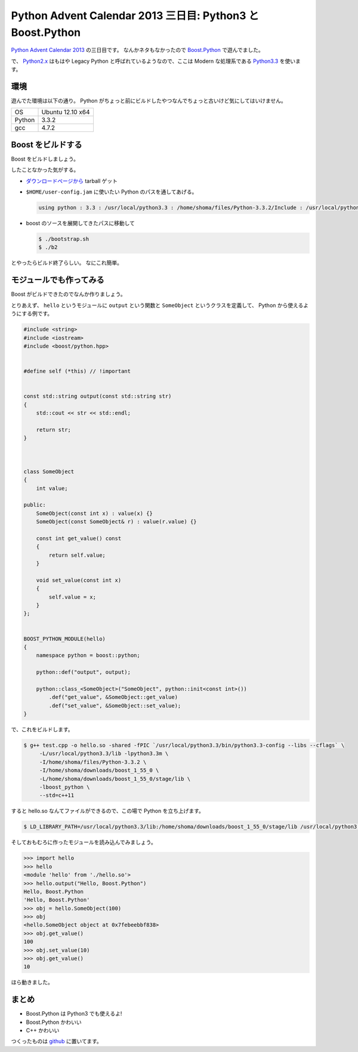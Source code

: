 =============================================================
 Python Advent Calendar 2013 三日目: Python3 と Boost.Python
=============================================================

`Python Advent Calendar 2013 <http://www.adventar.org/calendars/166>`__ の三日目です。
なんかネタもなかったので `Boost.Python <http://www.boost.org/doc/libs/1_55_0/libs/python/doc/index.html>`__ で遊んでました。

で、 `Python2.x <http://python.org/download/releases/2.7.6/>`__ はもはや Legacy Python と呼ばれているようなので、ここは Modern な処理系である `Python3.3 <http://python.org/download/releases/3.3.3/>`__ を使います。

環境
====

遊んでた環境は以下の通り。
Python がちょっと前にビルドしたやつなんでちょっと古いけど気にしてはいけません。


.. list-table::

   * - OS
     - Ubuntu 12.10 x64
   * - Python
     - 3.3.2
   * - gcc
     - 4.7.2

Boost をビルドする
==================

Boost をビルドしましょう。

したことなかった気がする。

- `ダウンロードページから <http://www.boost.org/users/history/version_1_55_0.html>`__ tarball ゲット
- ``$HOME/user-config.jam`` に使いたい Python のパスを通してあげる。

  .. code-block:: text

     using python : 3.3 : /usr/local/python3.3 : /home/shoma/files/Python-3.3.2/Include : /usr/local/python3.3/lib ;


- boost のソースを展開してきたパスに移動して

  .. code-block:: sh

     $ ./bootstrap.sh
     $ ./b2

とやったらビルド終了らしい。
なにこれ簡単。


モジュールでも作ってみる
========================

Boost がビルドできたのでなんか作りましょう。

とりあえず、 ``hello`` というモジュールに ``output`` という関数と ``SomeObject`` というクラスを定義して、 Python から使えるようにする例です。


.. code-block:: cpp

   #include <string>
   #include <iostream>
   #include <boost/python.hpp>


   #define self (*this) // !important


   const std::string output(const std::string str)
   {
       std::cout << str << std::endl;

       return str;
   }



   class SomeObject
   {
       int value;

   public:
       SomeObject(const int x) : value(x) {}
       SomeObject(const SomeObject& r) : value(r.value) {}

       const int get_value() const
       {
           return self.value;
       }

       void set_value(const int x)
       {
           self.value = x;
       }
   };


   BOOST_PYTHON_MODULE(hello)
   {
       namespace python = boost::python;

       python::def("output", output);

       python::class_<SomeObject>("SomeObject", python::init<const int>())
           .def("get_value", &SomeObject::get_value)
           .def("set_value", &SomeObject::set_value);
   }


で、これをビルドします。

.. code-block:: sh

   $ g++ test.cpp -o hello.so -shared -fPIC `/usr/local/python3.3/bin/python3.3-config --libs --cflags` \
        -L/usr/local/python3.3/lib -lpython3.3m \
        -I/home/shoma/files/Python-3.3.2 \
        -I/home/shoma/downloads/boost_1_55_0 \
        -L/home/shoma/downloads/boost_1_55_0/stage/lib \
        -lboost_python \
        --std=c++11


すると hello.so なんてファイルができるので、この場で Python を立ち上げます。

.. code-block:: sh

   $ LD_LIBRARY_PATH=/usr/local/python3.3/lib:/home/shoma/downloads/boost_1_55_0/stage/lib /usr/local/python3.3/bin/python3



そしておもむろに作ったモジュールを読み込んでみましょう。


.. code-block:: python

   >>> import hello
   >>> hello
   <module 'hello' from './hello.so'>
   >>> hello.output("Hello, Boost.Python")
   Hello, Boost.Python
   'Hello, Boost.Python'
   >>> obj = hello.SomeObject(100)
   >>> obj
   <hello.SomeObject object at 0x7febeebbf838>
   >>> obj.get_value()
   100
   >>> obj.set_value(10)
   >>> obj.get_value()
   10


ほら動きました。


まとめ
======

- Boost.Python は Python3 でも使えるよ!
- Boost.Python かわいい
- C++ かわいい

つくったものは `github <https://github.com/shomah4a/python-advent-calendar-2013>`__ に置いてます。


.. author:: default
.. categories:: none
.. tags:: Advent Calendar, Python, C++, Advent Calendar 2013
.. comments::
